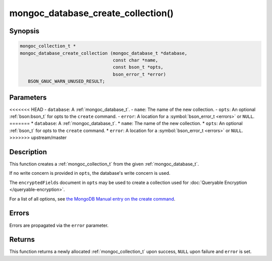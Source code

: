 .. _mongoc_database_create_collection

mongoc_database_create_collection()
===================================

Synopsis
--------

.. code-block:: c

  mongoc_collection_t *
  mongoc_database_create_collection (mongoc_database_t *database,
                                     const char *name,
                                     const bson_t *opts,
                                     bson_error_t *error)
     BSON_GNUC_WARN_UNUSED_RESULT;

Parameters
----------

<<<<<<< HEAD
- ``database``: A :ref:`mongoc_database_t`.
- ``name``: The name of the new collection.
- ``opts``: An optional :ref:`bson:bson_t` for opts to the ``create`` command.
- ``error``: A location for a :symbol:`bson_error_t <errors>` or ``NULL``.
=======
* ``database``: A :ref:`mongoc_database_t`.
* ``name``: The name of the new collection.
* ``opts``: An optional :ref:`bson_t` for opts to the ``create`` command.
* ``error``: A location for a :symbol:`bson_error_t <errors>` or ``NULL``.
>>>>>>> upstream/master

Description
-----------

This function creates a :ref:`mongoc_collection_t` from the given :ref:`mongoc_database_t`.

If no write concern is provided in ``opts``, the database's write concern is used.

The ``encryptedFields`` document in ``opts`` may be used to create a collection used for :doc:`Queryable Encryption </queryable-encryption>`.

For a list of all options, see `the MongoDB Manual entry on the create command <https://www.mongodb.com/docs/manual/reference/command/create/>`_.

Errors
------

Errors are propagated via the ``error`` parameter.

Returns
-------

This function returns a newly allocated :ref:`mongoc_collection_t` upon success, ``NULL`` upon failure and ``error`` is set.

